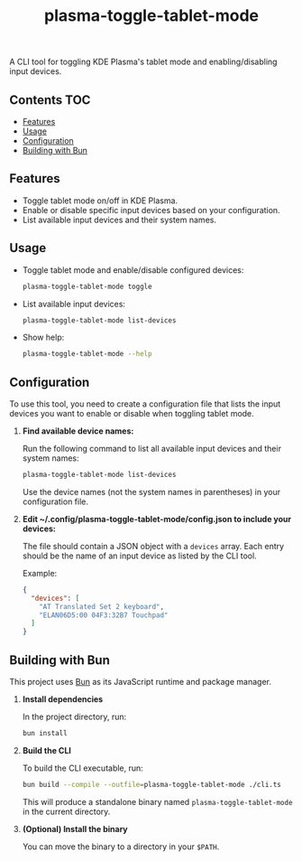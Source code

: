 #+TITLE: plasma-toggle-tablet-mode

A CLI tool for toggling KDE Plasma's tablet mode and enabling/disabling input
devices.

** Contents :TOC:
  - [[#features][Features]]
  - [[#usage][Usage]]
  - [[#configuration][Configuration]]
  - [[#building-with-bun][Building with Bun]]

** Features

- Toggle tablet mode on/off in KDE Plasma.
- Enable or disable specific input devices based on your configuration.
- List available input devices and their system names.

** Usage

- Toggle tablet mode and enable/disable configured devices:

  #+BEGIN_SRC sh
  plasma-toggle-tablet-mode toggle
  #+END_SRC

- List available input devices:

  #+BEGIN_SRC sh
  plasma-toggle-tablet-mode list-devices
  #+END_SRC

- Show help:

  #+BEGIN_SRC sh
  plasma-toggle-tablet-mode --help
  #+END_SRC

** Configuration

To use this tool, you need to create a configuration file that lists the input
devices you want to enable or disable when toggling tablet mode.

1. *Find available device names:*

   Run the following command to list all available input devices and their
   system names:

   #+BEGIN_SRC sh
   plasma-toggle-tablet-mode list-devices
   #+END_SRC

   Use the device names (not the system names in parentheses) in your
   configuration file.

2. *Edit ~/.config/plasma-toggle-tablet-mode/config.json to include your
   devices:*

   The file should contain a JSON object with a ~devices~ array. Each entry
   should be the name of an input device as listed by the CLI tool.

   Example:

   #+BEGIN_SRC json
   {
     "devices": [
       "AT Translated Set 2 keyboard",
       "ELAN06D5:00 04F3:32B7 Touchpad"
     ]
   }
   #+END_SRC

** Building with Bun

This project uses [[https://bun.sh/][Bun]] as its JavaScript runtime and package manager.

1. *Install dependencies*

   In the project directory, run:

   #+BEGIN_SRC sh
   bun install
   #+END_SRC

2. *Build the CLI*

   To build the CLI executable, run:

   #+BEGIN_SRC sh
   bun build --compile --outfile=plasma-toggle-tablet-mode ./cli.ts
   #+END_SRC

   This will produce a standalone binary named ~plasma-toggle-tablet-mode~ in
   the current directory.

3. *(Optional) Install the binary*

   You can move the binary to a directory in your ~$PATH~.
